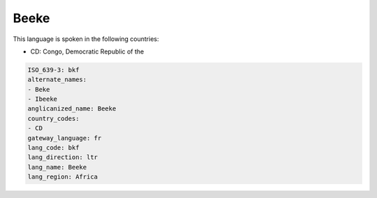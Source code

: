 .. _bkf:

Beeke
=====

This language is spoken in the following countries:

* CD: Congo, Democratic Republic of the

.. code-block:: yaml

    ISO_639-3: bkf
    alternate_names:
    - Beke
    - Ibeeke
    anglicanized_name: Beeke
    country_codes:
    - CD
    gateway_language: fr
    lang_code: bkf
    lang_direction: ltr
    lang_name: Beeke
    lang_region: Africa
    
